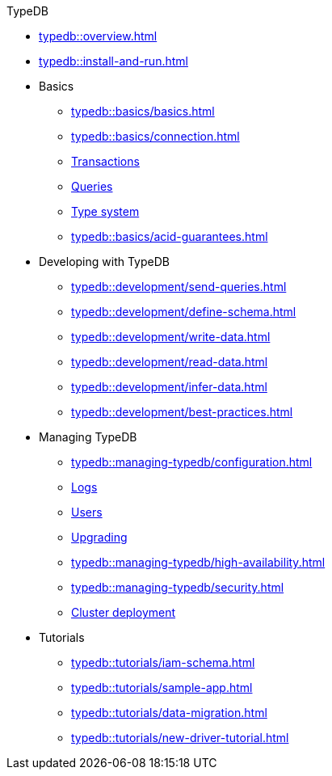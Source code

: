 .TypeDB
* xref:typedb::overview.adoc[]
//* xref:typedb::introduction.adoc[]
* xref:typedb::install-and-run.adoc[]
//* xref:typedb::basics.adoc[Basics]
* Basics
** xref:typedb::basics/basics.adoc[]
// tag::basics[]
** xref:typedb::basics/connection.adoc[]
//** xref:typedb::basics/database.adoc[Database]
** xref:typedb::basics/transactions.adoc[Transactions]
** xref:typedb::basics/query-types.adoc[Queries]
** xref:typedb::basics/type-system.adoc[Type system]
** xref:typedb::basics/acid-guarantees.adoc[]
// end::basics[]
////
//* xref:typedb::philosophy.adoc[Philosophy]
* Philosophy
** xref:typedb::philosophy/polymorphic-database.adoc[Polymorphic database]
** xref:typedb::philosophy/polymorphic-database.adoc[Polymorphic database2]
** xref:typedb::philosophy/polymorphic-database.adoc[Polymorphic database3]
** xref:typedb::philosophy/polymorphic-database.adoc[Polymorphic database4]
////
//* xref:typeql::overview.adoc[Developing with TypeDB]
* Developing with TypeDB
** xref:typedb::development/send-queries.adoc[]
** xref:typedb::development/define-schema.adoc[]
** xref:typedb::development/write-data.adoc[]
** xref:typedb::development/read-data.adoc[]
** xref:typedb::development/infer-data.adoc[]
** xref:typedb::development/best-practices.adoc[]
//* xref:typeql::overview.adoc[Managing TypeDB]
* Managing TypeDB
** xref:typedb::managing-typedb/configuration.adoc[]
** xref:typedb::managing-typedb/configuration.adoc[Logs]
** xref:typedb::managing-typedb/users.adoc[Users]
** xref:typedb::managing-typedb/upgrading.adoc[Upgrading]
//** xref:managing-typedb/export-import.adoc[]
** xref:typedb::managing-typedb/high-availability.adoc[]
** xref:typedb::managing-typedb/security.adoc[]
** xref:typedb::managing-typedb/security.adoc[Cluster deployment]
//* xref:typeql::overview.adoc[Tutorials]
* Tutorials
** xref:typedb::tutorials/iam-schema.adoc[]
** xref:typedb::tutorials/sample-app.adoc[]
** xref:typedb::tutorials/data-migration.adoc[]
** xref:typedb::tutorials/new-driver-tutorial.adoc[]